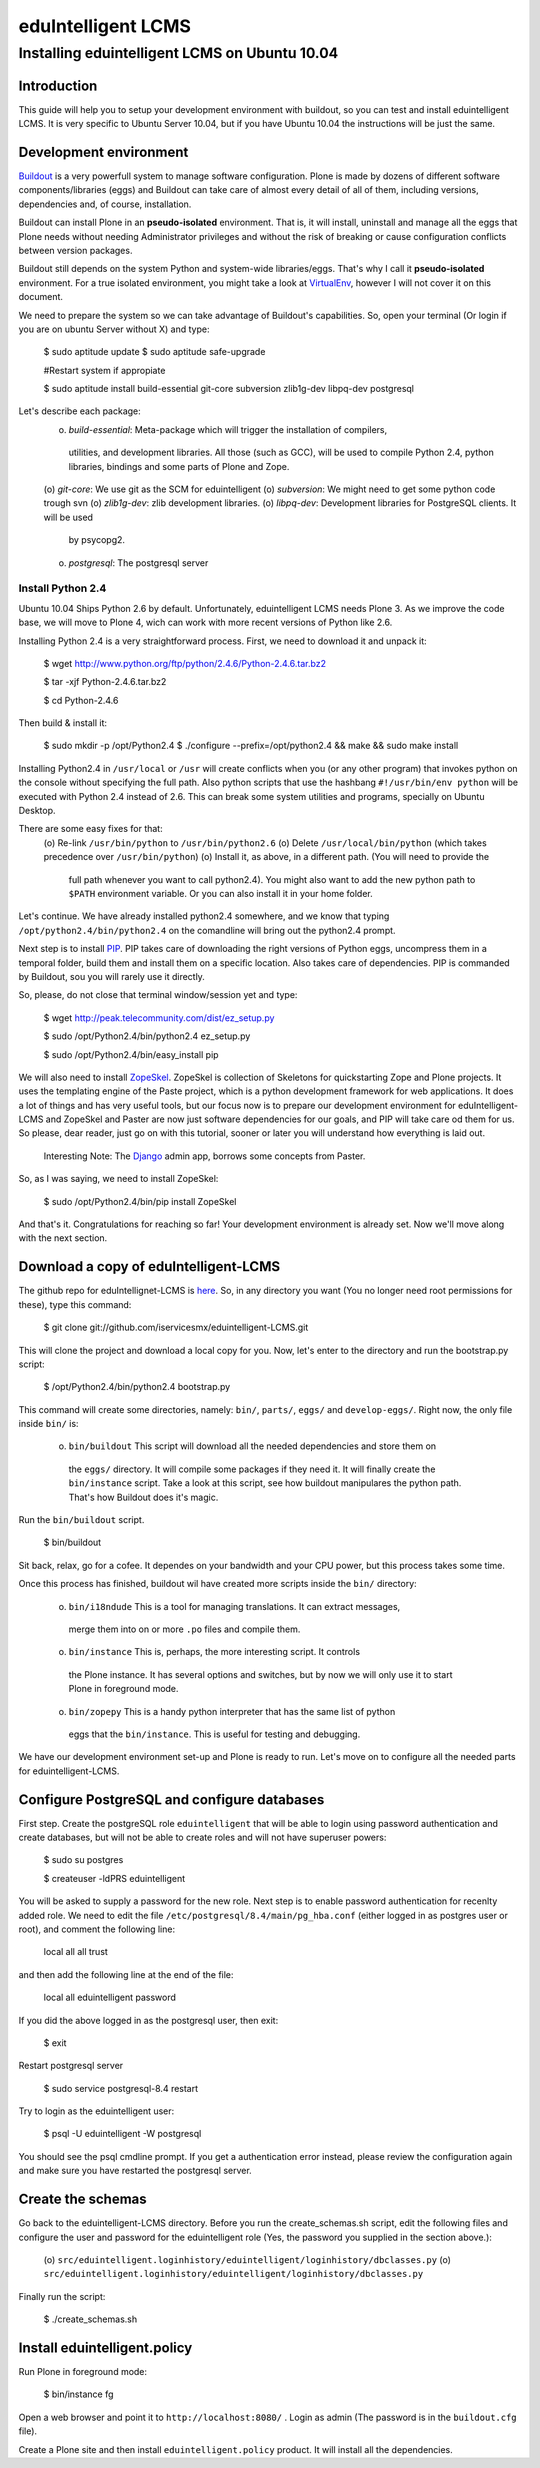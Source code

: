 ======================
eduIntelligent LCMS
======================

Installing eduintelligent LCMS on Ubuntu 10.04
===============================================

Introduction
-------------

This guide will help you to setup your development environment with buildout, so
you can test and install eduintelligent LCMS. It is very specific to Ubuntu
Server 10.04, but if you have Ubuntu 10.04 the instructions will be just the
same.


Development environment
------------------------
Buildout__ is a very powerfull system to manage software configuration. Plone is
made by dozens of different software components/libraries (eggs) and Buildout can take care
of almost every detail of all of them, including versions, dependencies and, of
course, installation.

Buildout can install Plone in an **pseudo-isolated** environment. That is, it will
install, uninstall and manage all the eggs that Plone needs without needing
Administrator privileges and without the risk of breaking or cause configuration
conflicts between version packages.

Buildout still depends on the system Python and system-wide libraries/eggs. That's
why I call it **pseudo-isolated** environment. For a true isolated environment, you
might take a look at VirtualEnv__, however I will not cover it on this document.

__ Buildout__: http://www.buildout.org/
__ VirtualEnv__: http://pypi.python.org/pypi/virtualenv

We need to prepare the system so we can take advantage of Buildout's capabilities. So,
open your terminal (Or login if you are on ubuntu Server without X) and type:

    $ sudo aptitude update
    $ sudo aptitude safe-upgrade
    
    #Restart system if appropiate
    
    $ sudo aptitude install build-essential git-core subversion zlib1g-dev libpq-dev postgresql

Let's describe each package:
    (o) *build-essential*: Meta-package which will trigger the installation of compilers,
      utilities, and development libraries. All those (such as GCC), will be used to
      compile Python 2.4, python libraries, bindings and some parts of Plone and Zope.
    (o) *git-core*: We use git as the SCM for eduintelligent
    (o) *subversion*: We might need to get some python code trough svn
    (o) *zlib1g-dev*: zlib development libraries.
    (o) *libpq-dev*: Development libraries for PostgreSQL clients. It will be used
       by psycopg2.
    (o) *postgresql*: The postgresql server
    
    
Install Python 2.4
~~~~~~~~~~~~~~~~~~~~

Ubuntu 10.04 Ships Python 2.6 by default. Unfortunately, eduintelligent LCMS needs
Plone 3. As we improve the code base, we will move to Plone 4, wich can work with
more recent versions of Python like 2.6.

Installing Python 2.4 is a very straightforward process. First, we need to download
it and unpack it:
    
    $ wget http://www.python.org/ftp/python/2.4.6/Python-2.4.6.tar.bz2
    
    $ tar -xjf Python-2.4.6.tar.bz2
    
    $ cd Python-2.4.6
    
Then build & install it:
    
    $ sudo mkdir -p /opt/Python2.4
    $ ./configure --prefix=/opt/python2.4 && make && sudo make install
    
Installing Python2.4 in ``/usr/local`` or ``/usr`` will create conflicts when you (or any
other program) that invokes python on the console without specifying the full path.
Also python scripts that use the hashbang ``#!/usr/bin/env python`` will be executed
with Python 2.4 instead of 2.6. This can break some system utilities and programs,
specially on Ubuntu Desktop.

There are some easy fixes for that:
    (o) Re-link ``/usr/bin/python`` to ``/usr/bin/python2.6``
    (o) Delete ``/usr/local/bin/python`` (which takes precedence over ``/usr/bin/python``)
    (o) Install it, as above, in a different path. (You will need to provide the
        full path whenever you want to call python2.4). You might also want to add
        the new python path to ``$PATH`` environment variable. Or you can also install it
        in your home folder. 
       
Let's continue. We have already installed python2.4 somewhere, and we know that
typing ``/opt/python2.4/bin/python2.4`` on the comandline will bring out the
python2.4 prompt.

Next step is to install PIP__. PIP takes care of downloading the right versions of
Python eggs, uncompress them in a temporal folder, build them and install them on a
specific location. Also takes care of dependencies. PIP is commanded by Buildout,
sou you will rarely use it directly.

__ PIP__: http://pip.openplans.org/

So, please, do not close that terminal window/session yet and type:

    $ wget http://peak.telecommunity.com/dist/ez_setup.py
    
    $ sudo /opt/Python2.4/bin/python2.4 ez_setup.py
    
    $ sudo /opt/Python2.4/bin/easy_install pip
    
    
We will also need to install ZopeSkel__. ZopeSkel is collection of Skeletons for
quickstarting Zope and Plone projects. It uses the templating engine of the Paste
project, which is a python development framework for web applications. It does a
lot of things and has very useful tools, but our focus now is to prepare our
development environment for eduIntelligent-LCMS and ZopeSkel and Paster are now
just software dependencies for our goals, and PIP will take care od them for us.
So please, dear reader, just go on with this tutorial, sooner or later you will
understand how everything is laid out.

    Interesting Note: The Django__ admin app, borrows some concepts from Paster.

__ ZopeSkel__: http://plone.org/products/zopeskel
__ Django__: http://djangoproject.com

So, as I was saying, we need to install ZopeSkel:

    $ sudo /opt/Python2.4/bin/pip install ZopeSkel
    
And that's it. Congratulations for reaching so far! Your development environment
is already set. Now we'll move along with the next section.


Download a copy of eduIntelligent-LCMS
---------------------------------------

The github repo for eduIntellignet-LCMS is here__. So, in any directory you want
(You no longer need root permissions for these), type this command:

__ here__ : http://github.com/iservicesmx/eduintelligent-LCMS 


    $ git clone git://github.com/iservicesmx/eduintelligent-LCMS.git
    
This will clone the project and download a local copy for you. Now, let's enter to
the directory and run the bootstrap.py script:
    
    $ /opt/Python2.4/bin/python2.4 bootstrap.py
    
This command will create some directories, namely: ``bin/``, ``parts/``, ``eggs/`` and
``develop-eggs/``. Right now, the only file inside ``bin/`` is:

    (o) ``bin/buildout`` This script will download all the needed dependencies and store them on
       the ``eggs/`` directory. It will compile some packages if they need it. It will finally
       create the ``bin/instance`` script. Take a look at this script, see how buildout manipulares
       the python path. That's how Buildout does it's magic.
       

Run the ``bin/buildout`` script.
    
    $ bin/buildout
    
Sit back, relax, go for a cofee. It dependes on your bandwidth and your CPU power,
but this process takes some time.

Once this process has finished, buildout wil have created more scripts inside
the ``bin/`` directory:

    (o) ``bin/i18ndude`` This is a tool for managing translations. It can extract messages,
       merge them into on or more ``.po`` files and compile them.
    
    (o) ``bin/instance`` This is, perhaps, the more interesting script. It controls
       the Plone instance. It has several options and switches, but by now we will only
       use it to start Plone in foreground mode.
    
    (o) ``bin/zopepy`` This is a handy python interpreter that has the same list of python
       eggs that the ``bin/instance``. This is useful for testing and debugging.
       
We have our development environment set-up and Plone is ready to run. Let's move
on to configure all the needed parts for eduintelligent-LCMS.

Configure PostgreSQL and configure databases
---------------------------------------------
First step. Create the postgreSQL role ``eduintelligent`` that will be able to login
using password authentication and create databases, but will not be able to create
roles and will not have superuser powers:

    $ sudo su postgres
    
    $ createuser -ldPRS eduintelligent
    
You will be asked to supply a password for the new role. Next step is to enable
password authentication for recenlty added role. We need to edit the
file ``/etc/postgresql/8.4/main/pg_hba.conf`` (either logged in as postgres user or
root), and comment the following line:

    local   all         all                               trust
    
and then add the following line at the end of the file:

    local   all     eduintelligent     password

If you did the above logged in as the postgresql user, then exit:

    $ exit

Restart postgresql server

    $ sudo service postgresql-8.4 restart
    
Try to login as the eduintelligent user:

    $ psql -U eduintelligent -W postgresql

You should see the psql cmdline prompt. If you get a authentication error instead,
please review the configuration again and make sure you have restarted the
postgresql server.

Create the schemas
-------------------

Go back to the eduintelligent-LCMS directory. Before you run the create_schemas.sh
script, edit the following files and configure the user and password for the
eduintelligent role (Yes, the password you supplied in the section above.):
    
    (o) ``src/eduintelligent.loginhistory/eduintelligent/loginhistory/dbclasses.py``
    (o) ``src/eduintelligent.loginhistory/eduintelligent/loginhistory/dbclasses.py``
    
Finally run the script:

    $ ./create_schemas.sh
    

Install eduintelligent.policy
------------------------------

Run Plone in foreground mode:

    $ bin/instance fg
    
Open a web browser and point it to ``http://localhost:8080/`` . Login as admin (The
password is in the ``buildout.cfg`` file).

Create a Plone site and then install ``eduintelligent.policy`` product. It will
install all the dependencies.





